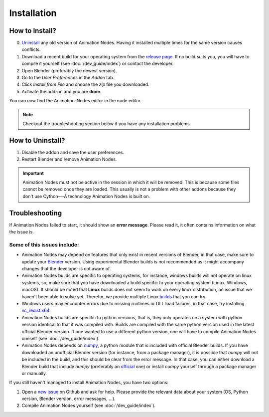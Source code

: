 Installation
************

How to Install?
---------------

0. `Uninstall <#how-to-uninstall>`_ any old version of Animation Nodes. Having it installed multiple times for the same version causes conflicts.

1. Download a recent build for your operating system from the `release page <https://github.com/JacquesLucke/animation_nodes/releases>`_. If no build suits you, you will have to compile it yourself (see :doc:`/dev_guide/index`) or contact the developer.

2. Open Blender (preferably the newest version).

3. Go to the *User Preferences* in the *Addon* tab.

4. Click *Install from File* and choose the `zip` file you downloaded.

5. Activate the add-on and you are **done**.

You can now find the Animation-Nodes editor in the node editor.

.. image:: images/animation_node_editor.png

.. note::
    Checkout the troubleshooting section below if you have any installation problems.


How to Uninstall?
-----------------

1. Disable the addon and save the user preferences.

2. Restart Blender and remove Animation Nodes.

.. important::
    Animation Nodes must not be active in the session in which it will be removed. This is because some files cannot be removed once they are loaded. This usually is not a problem with other addons because they don't use Cython---A technology Animation Nodes is built on.

Troubleshooting
---------------

If Animation Nodes failed to start, it should show an **error message**. Please read it, it often contains information on what the issue is.

.. image:: images/error_message.png

Some of this issues include:
~~~~~~~~~~~~~~~~~~~~~~~~~~~~

- Animation Nodes may depend on features that only exist in recent versions of Blender, in that case, make sure to update your `Blender <https://www.blender.org/download/>`_ version. Using experimental Blender builds is not recommended as it might accompany changes that the developer is not aware of.

- Animation Nodes builds are specific to operating systems, for instance, windows builds will not operate on linux systems, so, make sure that you have downloaded a build specific to your operating system (Linux, Windows, macOS). It should be noted that **Linux** builds does not seem to work on every linux distribution, an issue that we haven't been able to solve yet. Therefor, we provide multiple Linux `builds <http://graphicall.org/?keywords=Animation+Nodes>`_ that you can try.

- Windows users may encounter errors due to missing runtimes or DLL load failures, in that case, try installing `vc_redist.x64 <https://support.microsoft.com/en-us/help/2977003/the-latest-supported-visual-c-downloads#section-2>`_.

- Animation Nodes builds are specific to python versions, that is, they only operates on a system with python version identical to that it was compiled with. Builds are compiled with the same python version used in the latest official Blender version. If one wanted to use a different python version, one will have to compile Animation Nodes oneself (see :doc:`/dev_guide/index`).

- Animation Nodes depends on `numpy <http://www.numpy.org/>`_, a python module that is included with official Blender builds. If you have downloaded an unofficial Blender version (for instance, from a package manager), it is possible that *numpy* will not be included in the build, and this should be clear from the error message. In that case, you can either download a Blender build that include *numpy* (preferably an `official <https://www.blender.org/download/>`_ one) or install *numpy* yourself through a package manager or manually.

If you still haven't managed to install Animation Nodes, you have two options:

1. Open a `new issue <https://github.com/JacquesLucke/animation_nodes/issues/new>`_ on Github and ask for help. Please provide the relevant data about your system (OS, Python version, Blender version, error messages, ...).
2. Compile Animation Nodes yourself (see :doc:`/dev_guide/index`).
